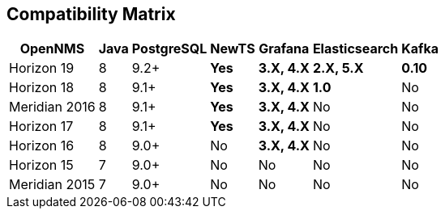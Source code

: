 [[compatibility_matrix]]
== Compatibility Matrix

[options="header, autowidth"]
|===
| OpenNMS       | Java | PostgreSQL | NewTS        | Grafana           | Elasticsearch     | Kafka
| Horizon 19    | 8    | 9.2+       | [green]*Yes* | [green]*3.X, 4.X* | [green]*2.X, 5.X* | [green]*0.10*
| Horizon 18    | 8    | 9.1+       | [green]*Yes* | [green]*3.X, 4.X* | [green]*1.0*      | [red]#No#
| Meridian 2016 | 8    | 9.1+       | [green]*Yes* | [green]*3.X, 4.X* | [red]#No#         | [red]#No#
| Horizon 17    | 8    | 9.1+       | [green]*Yes* | [green]*3.X, 4.X* | [red]#No#         | [red]#No#
| Horizon 16    | 8    | 9.0+       | [red]#No#    | [green]*3.X, 4.X* | [red]#No#         | [red]#No#
| Horizon 15    | 7    | 9.0+       | [red]#No#    | [red]#No#         | [red]#No#         | [red]#No#
| Meridian 2015 | 7    | 9.0+       | [red]#No#    | [red]#No#         | [red]#No#         | [red]#No#
|===
